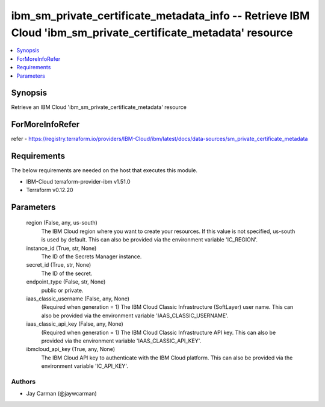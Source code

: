 
ibm_sm_private_certificate_metadata_info -- Retrieve IBM Cloud 'ibm_sm_private_certificate_metadata' resource
=============================================================================================================

.. contents::
   :local:
   :depth: 1


Synopsis
--------

Retrieve an IBM Cloud 'ibm_sm_private_certificate_metadata' resource


ForMoreInfoRefer
----------------
refer - https://registry.terraform.io/providers/IBM-Cloud/ibm/latest/docs/data-sources/sm_private_certificate_metadata

Requirements
------------
The below requirements are needed on the host that executes this module.

- IBM-Cloud terraform-provider-ibm v1.51.0
- Terraform v0.12.20



Parameters
----------

  region (False, any, us-south)
    The IBM Cloud region where you want to create your resources. If this value is not specified, us-south is used by default. This can also be provided via the environment variable 'IC_REGION'.


  instance_id (True, str, None)
    The ID of the Secrets Manager instance.


  secret_id (True, str, None)
    The ID of the secret.


  endpoint_type (False, str, None)
    public or private.


  iaas_classic_username (False, any, None)
    (Required when generation = 1) The IBM Cloud Classic Infrastructure (SoftLayer) user name. This can also be provided via the environment variable 'IAAS_CLASSIC_USERNAME'.


  iaas_classic_api_key (False, any, None)
    (Required when generation = 1) The IBM Cloud Classic Infrastructure API key. This can also be provided via the environment variable 'IAAS_CLASSIC_API_KEY'.


  ibmcloud_api_key (True, any, None)
    The IBM Cloud API key to authenticate with the IBM Cloud platform. This can also be provided via the environment variable 'IC_API_KEY'.













Authors
~~~~~~~

- Jay Carman (@jaywcarman)

